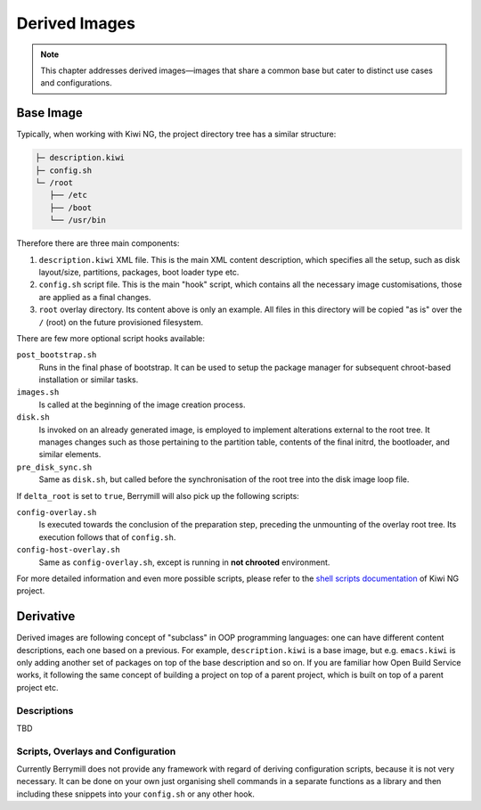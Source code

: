 Derived Images
==============

.. note::
   This chapter addresses derived images—images that share a common base but cater to distinct use cases and configurations.

Base Image
----------

Typically, when working with Kiwi NG, the project directory tree has a similar structure:

.. code-block:: shell

    ├─ description.kiwi
    ├─ config.sh
    └─ /root
       ├── /etc
       ├── /boot
       └── /usr/bin

Therefore there are three main components:

1. ``description.kiwi`` XML file. This is the main XML content description, which specifies all the setup, such as disk layout/size, partitions, packages, boot loader type etc.
2. ``config.sh`` script file. This is the main "hook" script, which contains all the necessary image customisations, those are applied as a final changes.
3. ``root`` overlay directory. Its content above is only an example. All files in this directory will be copied "as is" over the ``/`` (root) on the future provisioned filesystem.

There are few more optional script hooks available:

``post_bootstrap.sh``
    Runs in the final phase of bootstrap. It can be used to setup the package manager for subsequent chroot-based installation or similar tasks.

``images.sh``
    Is called at the beginning of the image creation process.

``disk.sh``
    Is invoked on an already generated image, is employed to implement alterations external to the root tree. It manages changes such as those pertaining to the partition table, contents of the final initrd, the bootloader, and similar elements.

``pre_disk_sync.sh``
    Same as ``disk.sh``, but called before the synchronisation of the root tree into the disk image loop file.

If ``delta_root`` is set to ``true``, Berrymill will also pick up the following scripts:

``config-overlay.sh``
    Is executed towards the conclusion of the preparation step, preceding the unmounting of the overlay root tree. Its execution follows that of ``config.sh``.

``config-host-overlay.sh``
    Same as ``config-overlay.sh``, except is running in **not chrooted** environment.

For more detailed information and even more possible scripts, please refer to the `shell scripts documentation <http://osinside.github.io/kiwi/concept_and_workflow/shell_scripts.html>`_ of Kiwi NG project.


Derivative
----------

Derived images are following concept of "subclass" in OOP programming languages: one can have different content descriptions, each one based on a previous. For example, ``description.kiwi`` is a base image, but e.g. ``emacs.kiwi`` is only adding another set of packages on top of the base description and so on. If you are familiar how Open Build Service works, it following the same concept of building a project on top of a parent project, which is built on top of a parent project etc.

Descriptions
^^^^^^^^^^^^

TBD

Scripts, Overlays and Configuration
^^^^^^^^^^^^^^^^^^^^^^^^^^^^^^^^^^^

Currently Berrymill does not provide any framework with regard of deriving configuration scripts, because it is not very necessary. It can be done on your own just organising shell commands in a separate functions as a library and then including these snippets into your ``config.sh`` or any other hook.
